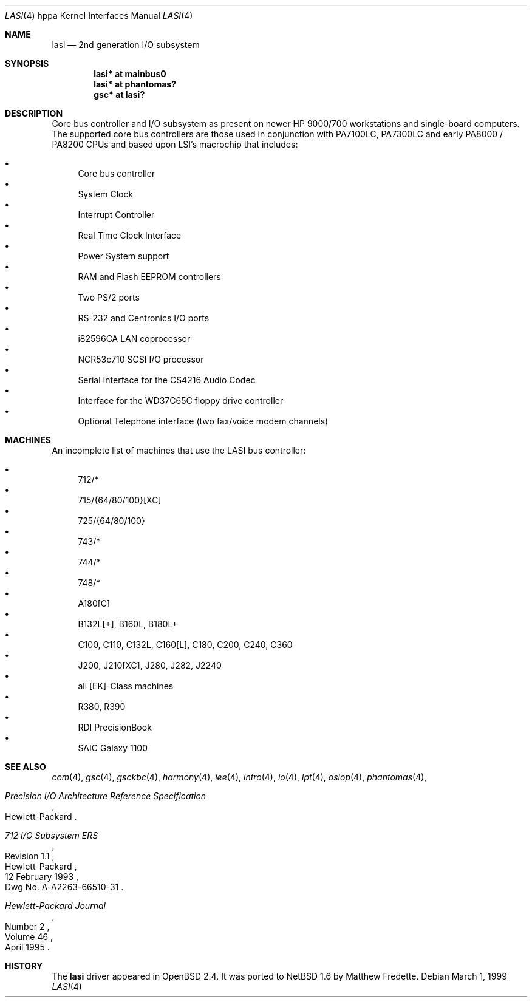 .\"	$NetBSD: lasi.4,v 1.1 2014/02/24 07:23:40 skrll Exp $
.\"
.\"	$OpenBSD: lasi.4,v 1.23 2004/04/17 23:54:47 mickey Exp $
.\"
.\"
.\" Copyright (c) 1999 Michael Shalayeff
.\" All rights reserved.
.\"
.\" Redistribution and use in source and binary forms, with or without
.\" modification, are permitted provided that the following conditions
.\" are met:
.\" 1. Redistributions of source code must retain the above copyright
.\"    notice, this list of conditions and the following disclaimer.
.\" 2. Redistributions in binary form must reproduce the above copyright
.\"    notice, this list of conditions and the following disclaimer in the
.\"    documentation and/or other materials provided with the distribution.
.\"
.\" THIS SOFTWARE IS PROVIDED BY THE AUTHOR ``AS IS'' AND ANY EXPRESS OR
.\" IMPLIED WARRANTIES, INCLUDING, BUT NOT LIMITED TO, THE IMPLIED WARRANTIES
.\" OF MERCHANTABILITY AND FITNESS FOR A PARTICULAR PURPOSE ARE DISCLAIMED.
.\" IN NO EVENT SHALL THE AUTHOR BE LIABLE FOR ANY DIRECT, INDIRECT,
.\" INCIDENTAL, SPECIAL, EXEMPLARY, OR CONSEQUENTIAL DAMAGES (INCLUDING, BUT
.\" NOT LIMITED TO, PROCUREMENT OF SUBSTITUTE GOODS OR SERVICES; LOSS OF USE,
.\" DATA, OR PROFITS; OR BUSINESS INTERRUPTION) HOWEVER CAUSED AND ON ANY
.\" THEORY OF LIABILITY, WHETHER IN CONTRACT, STRICT LIABILITY, OR TORT
.\" (INCLUDING NEGLIGENCE OR OTHERWISE) ARISING IN ANY WAY OUT OF THE USE OF
.\" THIS SOFTWARE, EVEN IF ADVISED OF THE POSSIBILITY OF SUCH DAMAGE.
.\"
.Dd March 1, 1999
.Dt LASI 4 hppa
.Os
.Sh NAME
.Nm lasi
.Nd 2nd generation I/O subsystem
.Sh SYNOPSIS
.Cd "lasi*   at mainbus0"
.Cd "lasi*   at phantomas?"
.Cd "gsc*    at lasi?"
.Sh DESCRIPTION
Core bus controller and I/O subsystem as present on newer HP 9000/700
workstations and single-board computers.
The supported core bus controllers are those used in conjunction with
.Tn PA7100LC ,
.Tn PA7300LC
and early
.Tn PA8000 /
.Tn PA8200
CPUs and based upon LSI's macrochip that includes:
.Pp
.Bl -bullet -compact
.It
Core bus controller
.It
System Clock
.It
Interrupt Controller
.It
Real Time Clock Interface
.It
Power System support
.It
RAM and Flash EEPROM controllers
.It
Two PS/2 ports
.It
RS-232 and Centronics I/O ports
.It
i82596CA LAN coprocessor
.It
NCR53c710 SCSI I/O processor
.It
Serial Interface for the CS4216 Audio Codec
.It
Interface for the WD37C65C floppy drive controller
.It
Optional Telephone interface (two fax/voice modem channels)
.El
.Sh MACHINES
An incomplete list of machines that use the
.Tn LASI
bus controller:
.Pp
.Bl -bullet -compact
.It
712/*
.It
715/{64/80/100}[XC]
.It
725/{64/80/100}
.It
743/*
.It
744/*
.It
748/*
.It
A180[C]
.It
B132L[+], B160L, B180L+
.It
C100, C110, C132L, C160[L], C180, C200, C240, C360
.It
J200, J210[XC], J280, J282, J2240
.It
all [EK]-Class machines
.It
R380, R390
.It
RDI PrecisionBook
.It
SAIC Galaxy 1100
.El
.Sh SEE ALSO
.Xr com 4 ,
.Xr gsc 4 ,
.Xr gsckbc 4 ,
.Xr harmony 4 ,
.Xr iee 4 ,
.Xr intro 4 ,
.Xr io 4 ,
.Xr lpt 4 ,
.Xr osiop 4 ,
.Xr phantomas 4 ,
.Rs
.%T "Precision I/O Architecture Reference Specification"
.%Q Hewlett-Packard
.Re
.Rs
.%T "712 I/O Subsystem ERS"
.%N Revision 1.1
.%D 12 February 1993
.%Q Hewlett-Packard
.%O Dwg No. A-A2263-66510-31
.Re
.Rs
.%J Hewlett-Packard Journal
.%D April 1995
.%V Volume 46
.%N Number 2
.Re
.Sh HISTORY
The
.Nm
driver appeared in
.Ox 2.4 .
It was ported to
.Nx 1.6
by Matthew Fredette.
